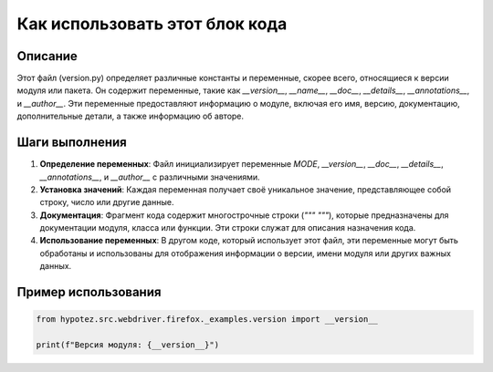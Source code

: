 Как использовать этот блок кода
=========================================================================================

Описание
-------------------------
Этот файл (version.py) определяет различные константы и переменные, скорее всего, относящиеся к версии модуля или пакета. Он содержит переменные, такие как `__version__`, `__name__`, `__doc__`, `__details__`, `__annotations__`, и `__author__`.  Эти переменные предоставляют информацию о модуле, включая его имя, версию, документацию, дополнительные детали, а также информацию об авторе.

Шаги выполнения
-------------------------
1. **Определение переменных**: Файл инициализирует переменные `MODE`, `__version__`, `__doc__`, `__details__`, `__annotations__`, и `__author__` с различными значениями.
2. **Установка значений**: Каждая переменная получает своё уникальное значение, представляющее собой строку, число или другие данные.
3. **Документация**: Фрагмент кода содержит многострочные строки (`""" """`), которые предназначены для документации модуля, класса или функции.  Эти строки служат для описания назначения кода.
4. **Использование переменных**: В другом коде, который использует этот файл, эти переменные могут быть обработаны и использованы для отображения информации о версии, имени модуля или других важных данных.


Пример использования
-------------------------
.. code-block:: python

    from hypotez.src.webdriver.firefox._examples.version import __version__

    print(f"Версия модуля: {__version__}")